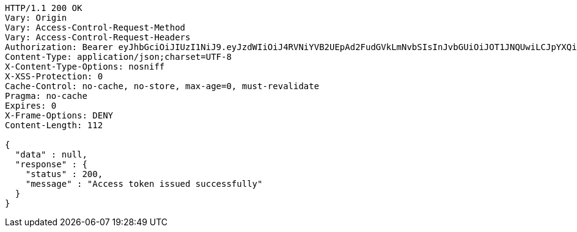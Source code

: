 [source,http,options="nowrap"]
----
HTTP/1.1 200 OK
Vary: Origin
Vary: Access-Control-Request-Method
Vary: Access-Control-Request-Headers
Authorization: Bearer eyJhbGciOiJIUzI1NiJ9.eyJzdWIiOiJ4RVNiYVB2UEpAd2FudGVkLmNvbSIsInJvbGUiOiJOT1JNQUwiLCJpYXQiOjE3MTcwNjAzMjUsImV4cCI6MTcxNzA2MzkyNX0.fYwaABUMSLHHH54vxWPSmadz_1RIha427Xm4qTUivTE
Content-Type: application/json;charset=UTF-8
X-Content-Type-Options: nosniff
X-XSS-Protection: 0
Cache-Control: no-cache, no-store, max-age=0, must-revalidate
Pragma: no-cache
Expires: 0
X-Frame-Options: DENY
Content-Length: 112

{
  "data" : null,
  "response" : {
    "status" : 200,
    "message" : "Access token issued successfully"
  }
}
----